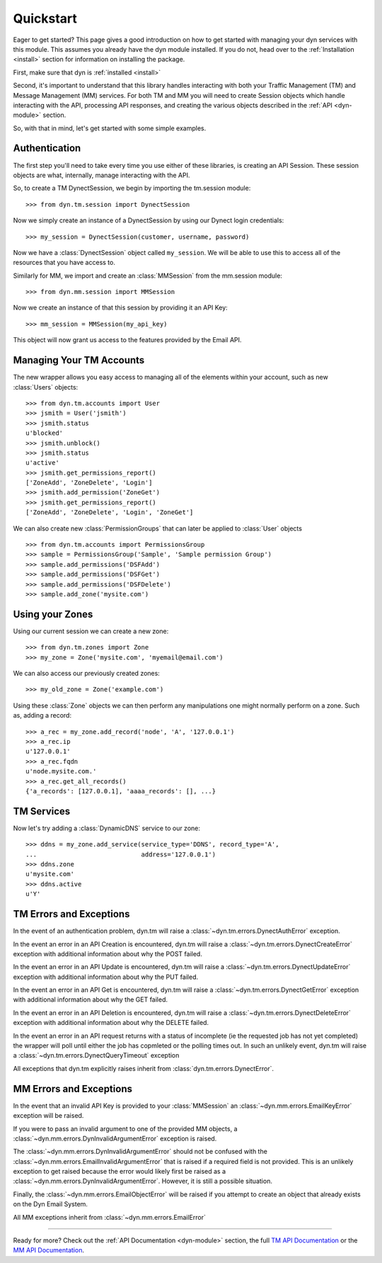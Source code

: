 .. _quickstart:

Quickstart
==========

Eager to get started? This page gives a good introduction on how to get started
with managing your dyn services with this module. This assumes you already have
the dyn module installed. If  you do not, head over to the 
:ref:`Installation <install>` section for information on installing the package.

First, make sure that dyn is :ref:`installed <install>`

Second, it's important to understand that this library handles interacting with 
both your Traffic Management (TM) and Message Management (MM) services. For both
TM and MM you will need to create Session objects which handle interacting with
the API, processing API responses, and creating the various objects described
in the :ref:`API <dyn-module>` section.

So, with that in mind, let's get started with some simple examples.

Authentication
--------------
The first step you'll need to take every time you use either of these libraries,
is creating an API Session. These session objects are what, internally, manage
interacting with the API.

So, to create a TM DynectSession, we begin by importing the tm.session module::

    >>> from dyn.tm.session import DynectSession

Now we simply create an instance of a DynectSession by using our Dynect
login credentials::
    
    >>> my_session = DynectSession(customer, username, password)

Now we have a :class:`DynectSession` object called ``my_session``. We will be
able to use this to access all of the resources that you have access to.

Similarly for MM, we import and create an :class:`MMSession` from the mm.session
module::

    >>> from dyn.mm.session import MMSession

Now we create an instance of that this session by providing it an API Key::

    >>> mm_session = MMSession(my_api_key)
    
This object will now grant us access to the features provided by the Email API.

Managing Your TM Accounts
-------------------------
The new wrapper allows you easy access to managing all of the elements within
your account, such as new :class:`Users` objects::

    >>> from dyn.tm.accounts import User
    >>> jsmith = User('jsmith')
    >>> jsmith.status
    u'blocked'
    >>> jsmith.unblock()
    >>> jsmith.status
    u'active'
    >>> jsmith.get_permissions_report()
    ['ZoneAdd', 'ZoneDelete', 'Login']
    >>> jsmith.add_permission('ZoneGet')
    >>> jsmith.get_permissions_report()
    ['ZoneAdd', 'ZoneDelete', 'Login', 'ZoneGet']

We can also create new :class:`PermissionGroups` that can later be applied to
:class:`User` objects
::

    >>> from dyn.tm.accounts import PermissionsGroup
    >>> sample = PermissionsGroup('Sample', 'Sample permission Group')
    >>> sample.add_permissions('DSFAdd')
    >>> sample.add_permissions('DSFGet')
    >>> sample.add_permissions('DSFDelete')
    >>> sample.add_zone('mysite.com')

Using your Zones
----------------
Using our current session we can create a new zone::

    >>> from dyn.tm.zones import Zone
    >>> my_zone = Zone('mysite.com', 'myemail@email.com')

We can also access our previously created zones::

    >>> my_old_zone = Zone('example.com')

Using these :class:`Zone` objects we can then perform any manipulations one
might normally perform on a zone. Such as, adding a record::

    >>> a_rec = my_zone.add_record('node', 'A', '127.0.0.1')
    >>> a_rec.ip
    u'127.0.0.1'
    >>> a_rec.fqdn
    u'node.mysite.com.'
    >>> a_rec.get_all_records()
    {'a_records': [127.0.0.1], 'aaaa_records': [], ...}

TM Services
-----------
Now let's try adding a :class:`DynamicDNS` service to our zone::

    >>> ddns = my_zone.add_service(service_type='DDNS', record_type='A',
    ...                            address='127.0.0.1')
    >>> ddns.zone
    u'mysite.com'
    >>> ddns.active
    u'Y'


TM Errors and Exceptions
------------------------
In the event of an authentication problem, dyn.tm will raise a 
:class:`~dyn.tm.errors.DynectAuthError` exception.

In the event an error in an API Creation is encountered, dyn.tm will 
raise a :class:`~dyn.tm.errors.DynectCreateError` exception with
additional information about why the POST failed.

In the event an error in an API Update is encountered, dyn.tm will 
raise a :class:`~dyn.tm.errors.DynectUpdateError` exception with
additional information about why the PUT failed.

In the event an error in an API Get is encountered, dyn.tm will 
raise a :class:`~dyn.tm.errors.DynectGetError` exception with
additional information about why the GET failed.

In the event an error in an API Deletion is encountered, dyn.tm will 
raise a :class:`~dyn.tm.errors.DynectDeleteError` exception with
additional information about why the DELETE failed.

In the event an error in an API request returns with a status of incomplete (ie
the requested job has not yet completed) the wrapper will poll until either the
job has copmleted or the polling times out. In such an unlikely event, 
dyn.tm will raise a :class:`~dyn.tm.errors.DynectQueryTimeout` 
exception

All exceptions that dyn.tm explicitly raises inherit from
:class:`dyn.tm.errors.DynectError`.

MM Errors and Exceptions
------------------------
In the event that an invalid API Key is provided to your :class:`MMSession` an
:class:`~dyn.mm.errors.EmailKeyError` exception will be raised.

If you were to pass an invalid argument to one of the provided MM objects, a
:class:`~dyn.mm.errors.DynInvalidArgumentError` exception is raised.

The :class:`~dyn.mm.errors.DynInvalidArgumentError` should not be confused with
the :class:`~dyn.mm.errors.EmailInvalidArgumentError` that is raised if a
required field is not provided. This is an unlikely exception to get raised
because the error would likely first be raised as a
:class:`~dyn.mm.errors.DynInvalidArgumentError`. However, it is still a possible
situation.

Finally, the :class:`~dyn.mm.errors.EmailObjectError` will be raised if you
attempt to create an object that already exists on the Dyn Email System.

All MM exceptions inherit from :class:`~dyn.mm.errors.EmailError`

-----------------------

Ready for more? Check out the :ref:`API Documentation <dyn-module>` section, the
full `TM API Documentation <https://help.dynect.net/rest-resources/>`_ or the
`MM API Documentation <https://help.dynect.net/api/>`_.
